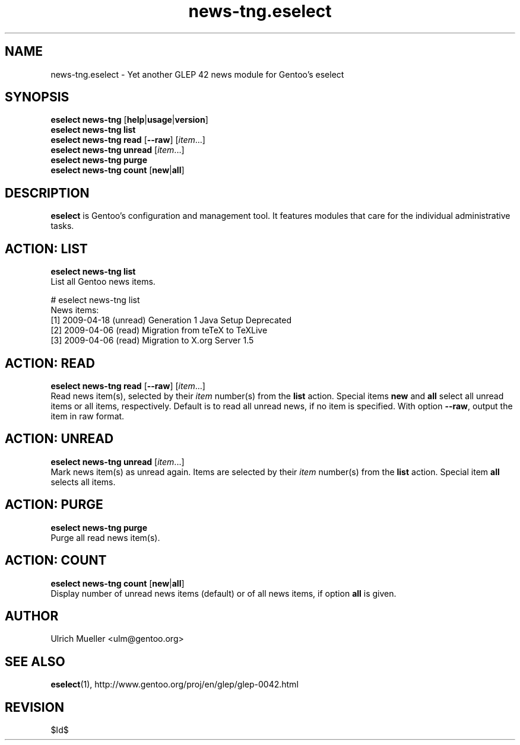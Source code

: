 .\" Copyright 2009 Gentoo Foundation
.\" Distributed under the terms of the GNU General Public License v2
.\" $Id$
.\"
.TH news-tng.eselect 5 "April 2009" "Gentoo Linux" eselect
.SH NAME
news-tng.eselect \- Yet another GLEP 42 news module for Gentoo's eselect
.SH SYNOPSIS
.B eselect news-tng
.RB [ help | usage | version ]
.br
.B eselect news-tng list
.br
.B eselect news-tng read
.RB [ \-\-raw ]
.RI [ item ...]
.br
.B eselect news-tng unread
.RI [ item ...]
.br
.B eselect news-tng purge
.br
.B eselect news-tng count
.RB [ new | all ]
.SH DESCRIPTION
.B eselect
is Gentoo's configuration and management tool.  It features modules
that care for the individual administrative tasks.
.SH ACTION: LIST
.B eselect news-tng list
.br
List all Gentoo news items.

# eselect news-tng list
.br
News items:
.br
  [1]   2009-04-18  (unread)  Generation 1 Java Setup Deprecated
  [2]   2009-04-06  (read)    Migration from teTeX to TeXLive
  [3]   2009-04-06  (read)    Migration to X.org Server 1.5
.SH ACTION: READ
.B eselect news-tng read
.RB [ \-\-raw ]
.RI [ item ...]
.br
Read news item(s), selected by their
.I item
number(s) from the
.B list
action.  Special items
.B new
and
.B all
select all unread items or all items, respectively.
Default is to read all unread news, if no item is specified.
With option
.BR \-\-raw ,
output the item in raw format.
.SH ACTION: UNREAD
.B eselect news-tng unread
.RI [ item ...]
.br
Mark news item(s) as unread again.  Items are selected by their
.I item
number(s) from the
.B list
action.  Special item
.B all
selects all items.
.SH ACTION: PURGE
.B eselect news-tng purge
.br
Purge all read news item(s).
.SH ACTION: COUNT
.B eselect news-tng count
.RB [ new | all ]
.br
Display number of unread news items (default) or of all news items,
if option
.B all
is given.
.SH AUTHOR
Ulrich Mueller <ulm@gentoo.org>
.SH SEE ALSO
.BR eselect (1),
http://www.gentoo.org/proj/en/glep/glep-0042.html
.SH REVISION
$Id$
